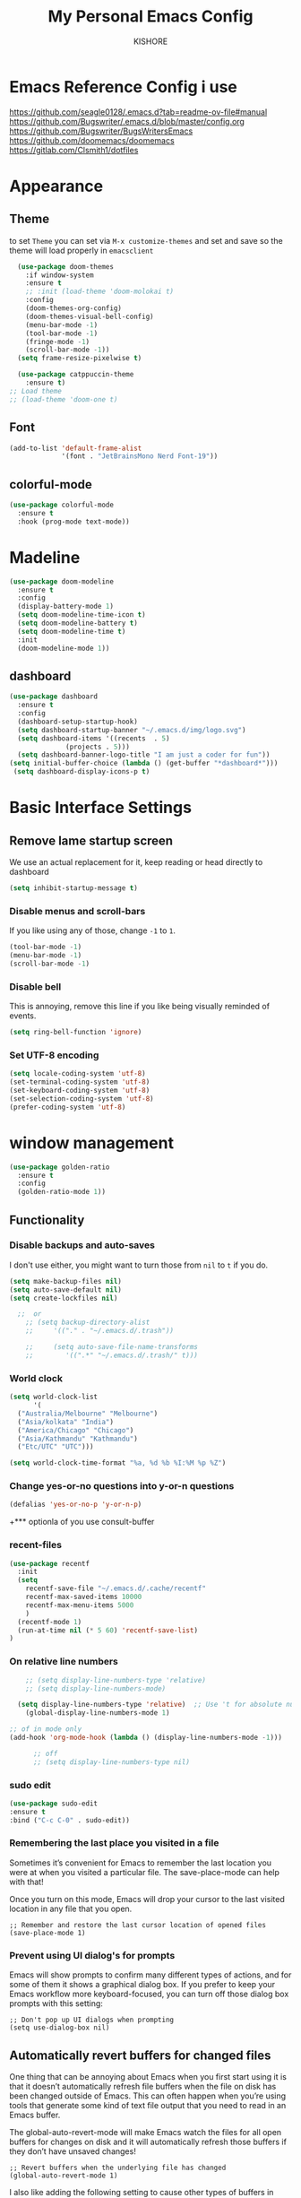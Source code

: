 #+TITLE:My Personal Emacs Config
#+AUTHOR: KISHORE

* Emacs Reference Config i use
https://github.com/seagle0128/.emacs.d?tab=readme-ov-file#manual
https://github.com/Bugswriter/.emacs.d/blob/master/config.org
https://github.com/Bugswriter/BugsWritersEmacs
https://github.com/doomemacs/doomemacs
https://gitlab.com/Clsmith1/dotfiles
* Appearance
** Theme
to set =Theme= you can set via =M-x customize-themes= and 
set and save so the theme will load properly in =emacsclient=
#+BEGIN_SRC emacs-lisp
    (use-package doom-themes
      :if window-system
      :ensure t
      ;; :init (load-theme 'doom-molokai t)
      :config
      (doom-themes-org-config)
      (doom-themes-visual-bell-config)
      (menu-bar-mode -1)
      (tool-bar-mode -1)
      (fringe-mode -1)
      (scroll-bar-mode -1))
    (setq frame-resize-pixelwise t)

    (use-package catppuccin-theme
      :ensure t)
  ;; Load theme
  ;; (load-theme 'doom-one t)

#+END_SRC

** Font
#+BEGIN_SRC emacs-lisp
  (add-to-list 'default-frame-alist
               '(font . "JetBrainsMono Nerd Font-19"))
#+END_SRC
** colorful-mode
#+begin_src emacs-lisp
(use-package colorful-mode
  :ensure t
  :hook (prog-mode text-mode))  
#+end_src

* Madeline
#+BEGIN_SRC emacs-lisp
  (use-package doom-modeline
    :ensure t
    :config
    (display-battery-mode 1)
    (setq doom-modeline-time-icon t)
    (setq doom-modeline-battery t)
    (setq doom-modeline-time t)
    :init
    (doom-modeline-mode 1))
#+END_SRC

** dashboard
#+BEGIN_SRC emacs-lisp
  (use-package dashboard
    :ensure t
    :config
    (dashboard-setup-startup-hook)
    (setq dashboard-startup-banner "~/.emacs.d/img/logo.svg")
    (setq dashboard-items '((recents  . 5)
			    (projects . 5)))
    (setq dashboard-banner-logo-title "I am just a coder for fun"))
  (setq initial-buffer-choice (lambda () (get-buffer "*dashboard*")))
   (setq dashboard-display-icons-p t)
#+END_SRC
* Basic Interface Settings
** Remove lame startup screen
We use an actual replacement for it, keep reading or head directly to dashboard
#+BEGIN_SRC emacs-lisp
  (setq inhibit-startup-message t)
#+END_SRC

*** Disable menus and scroll-bars
If you like using any of those, change =-1= to =1=.
#+BEGIN_SRC emacs-lisp
  (tool-bar-mode -1)
  (menu-bar-mode -1)
  (scroll-bar-mode -1)
#+END_SRC

*** Disable bell
This is annoying, remove this line if you like being visually reminded of events.
#+BEGIN_SRC emacs-lisp
  (setq ring-bell-function 'ignore)
#+END_SRC

*** Set UTF-8 encoding
#+BEGIN_SRC emacs-lisp
  (setq locale-coding-system 'utf-8)
  (set-terminal-coding-system 'utf-8)
  (set-keyboard-coding-system 'utf-8)
  (set-selection-coding-system 'utf-8)
  (prefer-coding-system 'utf-8)
#+END_SRC

* window management
#+begin_src emacs-lisp
      (use-package golden-ratio
        :ensure t
        :config
        (golden-ratio-mode 1))
#+end_src
** Functionality
*** Disable backups and auto-saves
I don't use either, you might want to turn those from =nil= to =t= if you do.

#+BEGIN_SRC emacs-lisp
  (setq make-backup-files nil)
  (setq auto-save-default nil)
  (setq create-lockfiles nil)

    ;;  or
      ;; (setq backup-directory-alist
      ;;     '(("." . "~/.emacs.d/.trash"))

      ;;     (setq auto-save-file-name-transforms
      ;; 	    '((".*" "~/.emacs.d/.trash/" t)))
#+END_SRC
*** World clock
#+begin_src emacs-lisp
  (setq world-clock-list
        '(
  	("Australia/Melbourne" "Melbourne")
  	("Asia/kolkata" "India")
  	("America/Chicago" "Chicago")
  	("Asia/Kathmandu" "Kathmandu")
  	("Etc/UTC" "UTC")))

  (setq world-clock-time-format "%a, %d %b %I:%M %p %Z")
#+end_src
*** Change yes-or-no questions into y-or-n questions

#+BEGIN_SRC emacs-lisp
  (defalias 'yes-or-no-p 'y-or-n-p)
#+END_SRC
+*** optionla of you use consult-buffer 
*** recent-files
#+BEGIN_SRC emacs-lisp
(use-package recentf
  :init
  (setq
    recentf-save-file "~/.emacs.d/.cache/recentf"
    recentf-max-saved-items 10000
    recentf-max-menu-items 5000
    )
  (recentf-mode 1)
  (run-at-time nil (* 5 60) 'recentf-save-list)
)
#+END_SRC

*** On relative line numbers
#+BEGIN_SRC emacs-lisp
      ;; (setq display-line-numbers-type 'relative)
      ;; (setq display-line-numbers-mode)

    (setq display-line-numbers-type 'relative)  ;; Use 't for absolute numbers
      (global-display-line-numbers-mode 1)

  ;; of in mode only
  (add-hook 'org-mode-hook (lambda () (display-line-numbers-mode -1)))

        ;; off
        ;; (setq display-line-numbers-type nil)
#+END_SRC
*** sudo edit
#+begin_src emacs-lisp
  (use-package sudo-edit
  :ensure t
  :bind ("C-c C-0" . sudo-edit))
#+end_src

*** Remembering the last place you visited in a file
Sometimes it’s convenient for Emacs to remember the last location you were at when you visited a particular file. The save-place-mode can help with that!

Once you turn on this mode, Emacs will drop your cursor to the last visited location in any file that you open.
#+begin_src elisp
;; Remember and restore the last cursor location of opened files
(save-place-mode 1)
#+end_src

*** Prevent using UI dialog's for prompts
Emacs will show prompts to confirm many different types of actions, and for some of them it shows a graphical dialog box. If you prefer to keep your Emacs workflow more keyboard-focused, you can turn off those dialog box prompts with this setting:
#+begin_src elisp
;; Don't pop up UI dialogs when prompting
(setq use-dialog-box nil)
#+end_src

** Automatically revert buffers for changed files
One thing that can be annoying about Emacs when you first start using it is that it doesn’t automatically refresh file buffers when the file on disk has been changed outside of Emacs. This can often happen when you’re using tools that generate some kind of text file output that you need to read in an Emacs buffer.

The global-auto-revert-mode will make Emacs watch the files for all open buffers for changes on disk and it will automatically refresh those buffers if they don’t have unsaved changes!
#+begin_src elisp
;; Revert buffers when the underlying file has changed
(global-auto-revert-mode 1)
#+end_src
I also like adding the following setting to cause other types of buffers in Emacs to update when related files on disk have changed.

The place this is most useful is when you’re using Emacs’ excellent Dired package! The following setting will cause Dired buffers to be automatically refreshed when files get added or deleted from the directory you are browsing:
#+begin_src elisp
;; Revert Dired and other buffers
(setq global-auto-revert-non-file-buffers t)
#+end_src

** Cool Icons
=M-x= nerd-icons-install-fonts 
#+BEGIN_SRC emacs-lisp
    (use-package all-the-icons
      :ensure t
      :init)
    ;; (use-package treemacs-icons-dired
    ;;   :ensure t
    ;;   :if (display-graphic-p)
    ;;   :config (treemacs-icons-dired-mode))

    (use-package all-the-icons-ibuffer
      :ensure t
      :init (all-the-icons-ibuffer-mode 1))
#+END_SRC

** copy current line to the clipboard
#+BEGIN_SRC emacs-lisp
(defun my-line-save ()
  (interactive)
  (let ((l (substring (thing-at-point 'line) 0 -1)))
    (kill-new l)
    (message "saved : %s" l)))
(local-set-key (kbd "C-c w") #'my-line-save)
#+END_SRC

* Dired 
#+begin_src emacs-lisp
  ;; (use-package dired
  ;;   :ensure nil
  ;;   :config
  ;;   ;; (setq insert-directory-program "exa")  ;; or "exa" if you prefer that
  ;;   (setq dired-listing-switches "--color=auto -alh")) ;; Adjust flags as needed


  (use-package all-the-icons
    :ensure t)
  ;; Directory operations
  (use-package dired
    :ensure nil
    :bind (:map dired-mode-map
                ("C-c C-p" . wdired-change-to-wdired-mode))
    :config
    ;; Guess a default target directory
    (setq dired-dwim-target t)

    ;; Always delete and copy recursively
    (setq dired-recursive-deletes 'always
          dired-recursive-copies 'always)

    ;; Show directory first
    (setq dired-listing-switches "-alh --group-directories-first"))

    ;; Quick sort dired buffers via hydra
    (use-package dired-quick-sort
      :ensure t
      :bind (:map dired-mode-map
    		("S" . hydra-dired-quick-sort/body)))

    ;; Show git info in dired
    (use-package dired-git-info
      :ensure t
      :bind (:map dired-mode-map
    		(")" . dired-git-info-mode)))

    ;; Allow rsync from dired buffers
    (use-package dired-rsync
      :ensure t
      :bind (:map dired-mode-map
    		("C-c C-r" . dired-rsync)))

    ;; Colorful dired
    (use-package diredfl
      :ensure t
      :hook (dired-mode . diredfl-mode))

    (use-package nerd-icons-dired
      :ensure t
      :diminish
      :if (featurep 'all-the-icons)
      :custom-face
      (nerd-icons-dired-dir-face ((t (:inherit nerd-icons-dsilver :foreground unspecified))))
      :hook (dired-mode . nerd-icons-dired-mode))

    ;; `find-dired' alternative using `fd'
    (when (executable-find "fd")
      (use-package fd-dired))
#+end_src
** Completion
*** vertigo
#+BEGIN_SRC emacs-lisp
    ;; Enable vertico
   (use-package compat
     :ensure t)

  (use-package vertico
    :ensure t
    :custom
    ;; (vertico-scroll-margin 0) ;; Different scroll margin
    ;; (vertico-count 20) ;; Show more candidates
    (vertico-resize t) ;; Grow and shrink the Vertico minibuffer
    ;; (vertico-cycle t) ;; Enable cycling for `vertico-next/previous'
    :init
    (vertico-mode))

  ;; Persist history over Emacs restarts. Vertico sorts by history position.
  (use-package savehist
    :ensure t
    :init
    (savehist-mode))

  ;; A few more useful configurations...
  (use-package emacs
    :ensure t
    :custom
    ;; Support opening new minibuffers from inside existing minibuffers.
    (enable-recursive-minibuffers t)
    ;; Hide commands in M-x which do not work in the current mode.  Vertico
    ;; commands are hidden in normal buffers. This setting is useful beyond
    ;; Vertico.
    (read-extended-command-predicate #'command-completion-default-include-p)
    :init
    ;; Add prompt indicator to `completing-read-multiple'.
    ;; We display [CRM<separator>], e.g., [CRM,] if the separator is a comma.
    (defun crm-indicator (args)
      (cons (format "[CRM%s] %s"
		    (replace-regexp-in-string
		     "\\`\\[.*?]\\*\\|\\[.*?]\\*\\'" ""
		     crm-separator)
		    (car args))
	    (cdr args)))
    (advice-add #'completing-read-multiple :filter-args #'crm-indicator)

    ;; Do not allow the cursor in the minibuffer prompt
    (setq minibuffer-prompt-properties
	  '(read-only t cursor-intangible t face minibuffer-prompt))
    (add-hook 'minibuffer-setup-hook #'cursor-intangible-mode))

  (setq read-file-name-completion-ignore-case t
	read-buffer-completion-ignore-case t
	completion-ignore-case t)
#+END_SRC
*** marginalia
just show mode good stuff in vertigo
#+begin_src emacs-lisp
  (use-package marginalia
    :ensure t
    :config
     (marginalia-mode 1))
#+end_src
*** orderless
I recommend to give Orderless completion a try, which is more flexible and powerful than the default completion styles.
#+BEGIN_SRC emacs-lisp
  ;; Optionally use the `orderless' completion style.
  (use-package orderless
    :ensure tq
    :custom
    ;; Configure a custom style dispatcher (see the Consult wiki)
    ;; (orderless-style-dispatchers '(+orderless-consult-dispatch orderless-affix-dispatch))
    ;; (orderless-component-separator #'orderless-escapable-split-on-space)
    (completion-styles '(orderless basic))
    (completion-category-defaults nil)
    (completion-category-overrides '((file (styles partial-completion)))))
#+END_SRC

*** ido-mode
do not touch it will mess up vertigo *comp* ex C-x b
#+BEGIN_SRC emacs-lisp
;;  (ido-mode 1)
;;  (setq ido-separator "\n")
#+END_SRC

*** corfu compilation for org roam node auto-complete
- [[https://github.com/minad/corfu]]
#+begin_src emacs-lisp
    (use-package corfu
      :ensure t
      :custom
      (corfu-cycle t)                ;; Enable cycling for `corfu-next/previous'
      (corfu-auto t)                 ;; Enable auto completion
      ;; (corfu-separator ?\s)          ;; Orderless field separator
      ;; (corfu-quit-at-boundary nil)   ;; Never quit at completion boundary
      (corfu-quit-no-match 'separator)      ;; Never quit, even if there is no match
      ;; (corfu-preview-current nil)    ;; Disable current candidate preview
      ;; (corfu-elect 'prompt)      ;; Preselect the prompt
      ;; (corfu-on-exact-match nil)     ;; Configure handling of exact matches
      ;; (corfu-scroll-margin 5)        ;; Use scroll margin

      ;; Enable Corfu only for certain modes. See also `global-corfu-modes'.
      ;; :hook ((prog-mode . corfu-mode)
      ;;        (shell-mode . corfu-mode)
      ;;        (eshell-mode . corfu-mode))

      ;; Recommended: Enable Corfu globally.  This is recommended since Dabbrev can
      ;; be used globally (M-/).  See also the customization variable
      ;; `global-corfu-modes' to exclude certain modes.
      :init
      (global-corfu-mode))

    (use-package emacs
      :ensure t
      :custom
      (tab-always-indent 'complete)
      (text-mode-ispell-word-completion nil)
      (read-extended-command-predicate #'command-completion-default-include-p))
#+end_src
*** consult-ripgrep
#+begin_src emacs-lisp
    ;; Example configuration for Consult
  (use-package consult
    :ensure t
    ;; Replace bindings. Lazily loaded by `use-package'.
    :bind (;; C-c bindings in `mode-specific-map'
  	   ("C-c M-x" . consult-mode-command)
  	   ("C-c h" . consult-history)
  	   ("C-c k" . consult-kmacro)
  	   ("C-c m" . consult-man)
  	   ("C-c i" . consult-info)
  	   ([remap Info-search] . consult-info)
  	   ;; C-x bindings in `ctl-x-map'
  	   ("C-x M-:" . consult-complex-command)     ;; orig. repeat-complex-command
  	   ("C-x b" . consult-buffer)                ;; orig. switch-to-buffer
  	   ("C-x 4 b" . consult-buffer-other-window) ;; orig. switch-to-buffer-other-window
  	   ("C-x 5 b" . consult-buffer-other-frame)  ;; orig. switch-to-buffer-other-frame
  	   ("C-x t b" . consult-buffer-other-tab)    ;; orig. switch-to-buffer-other-tab
  	   ("C-x r b" . consult-bookmark)            ;; orig. bookmark-jump
  	   ("C-x p b" . consult-project-buffer)      ;; orig. project-switch-to-buffer
  	   ;; Custom M-# bindings for fast register access
  	   ("M-#" . consult-register-load)
  	   ("M-'" . consult-register-store)          ;; orig. abbrev-prefix-mark (unrelated)
  	   ("C-M-#" . consult-register)
  	   ;; Other custom bindings
  	   ("M-y" . consult-yank-pop)                ;; orig. yank-pop
  	   ;; M-g bindings in `goto-map'
  	   ("M-g e" . consult-compile-error)
  	   ("M-g f" . consult-flymake)               ;; Alternative: consult-flycheck
  	   ("M-g g" . consult-goto-line)             ;; orig. goto-line
  	   ("M-g M-g" . consult-goto-line)           ;; orig. goto-line
  	   ("M-g o" . consult-outline)               ;; Alternative: consult-org-heading
  	   ("M-g m" . consult-mark)
  	   ("M-g k" . consult-global-mark)
  	   ("M-g i" . consult-imenu)
  	   ("M-g I" . consult-imenu-multi)
  	   ;; M-s bindings in `search-map'
  	   ("M-s d" . consult-find)                  ;; Alternative: consult-fd
  	   ("M-s c" . consult-locate)
  	   ("M-s g" . consult-grep)
  	   ("M-s G" . consult-git-grep)
  	   ("M-s r" . consult-ripgrep)
  	   ("M-s l" . consult-line)
  	   ("M-s L" . consult-line-multi)
  	   ("M-s k" . consult-keep-lines)
  	   ("M-s u" . consult-focus-lines)
  	   ;; Isearch integration
  	   ("M-s e" . consult-isearch-history)
  	   :map isearch-mode-map
  	   ("M-e" . consult-isearch-history)         ;; orig. isearch-edit-string
  	   ("M-s e" . consult-isearch-history)       ;; orig. isearch-edit-string
  	   ("M-s l" . consult-line)                  ;; needed by consult-line to detect isearch
  	   ("M-s L" . consult-line-multi)            ;; needed by consult-line to detect isearch
  	   ;; Minibuffer history
  	   :map minibuffer-local-map
  	   ("M-s" . consult-history)                 ;; orig. next-matching-history-element
  	   ("M-r" . consult-history))                ;; orig. previous-matching-history-element

    ;; Enable automatic preview at point in the *Completions* buffer. This is
    ;; relevant when you use the default completion UI.
    :hook (completion-list-mode . consult-preview-at-point-mode)

    ;; The :init configuration is always executed (Not lazy)
    :init

    ;; Optionally configure the register formatting. This improves the register
    ;; preview for `consult-register', `consult-register-load',
    ;; `consult-register-store' and the Emacs built-ins.
    (setq register-preview-delay 0.5
  	  register-preview-function #'consult-register-format)

    ;; Optionally tweak the register preview window.
    ;; This adds thin lines, sorting and hides the mode line of the window.
    (advice-add #'register-preview :override #'consult-register-window)

    ;; Use Consult to select xref locations with preview
    (setq xref-show-xrefs-function #'consult-xref
  	  xref-show-definitions-function #'consult-xref)

    ;; Configure other variables and modes in the :config section,
    ;; after lazily loading the package.
    :config
    ;; Optionally configure preview. The default value
    ;; is 'any, such that any key triggers the preview.
    ;; (setq consult-preview-key 'any)
    ;; (setq consult-preview-key "M-.")
    ;; (setq consult-preview-key '("S-<down>" "S-<up>"))
    ;; For some commands and buffer sources it is useful to configure the
    ;; :preview-key on a per-command basis using the `consult-customize' macro.
    (consult-customize
     consult-theme :preview-key '(:debounce 0.2 any)
     consult-ripgrep consult-git-grep consult-grep
     consult-bookmark consult-recent-file consult-xref
     consult--source-bookmark consult--source-file-register
     consult--source-recent-file consult--source-project-recent-file
     ;; :preview-key "M-."
     :preview-key '(:debounce 0.4 any))

    ;; Optionally configure the narrowing key.
    ;; Both < and C-+ work reasonably well.
    (setq consult-narrow-key "<") ;; "C-+"

    ;; Optionally make narrowing help available in the minibuffer.
    ;; You may want to use `embark-prefix-help-command' or which-key instead.
    ;; (keymap-set consult-narrow-map (concat consult-narrow-key " ?") #'consult-narrow-help)
  )
#+end_src
** which-key
#+BEGIN_SRC emacs-lisp
  (use-package which-key
    :ensure t
    :config
    (which-key-mode))
#+END_SRC

** VTerm
| Command                      | Description                                     |
|------------------------------+-------------------------------------------------|
| =multi-vterm=                  | Create new terminal                             |
| =multi-vterm-next=             | Switch to next terminal                         |
| =multi-vterm-prev=             | Switch to previous terminal                     |
| =multi-vterm-dedicated-toggle= | Toggle dedicated terminal                       |
| =multi-vterm-project=          | Create/toggle terminal based on current project |

#+BEGIN_SRC emacs-lisp
  (use-package vterm
    :ensure t
    :init)
  (setq vterm-shell "/usr/bin/fish")  ;; Adjust the path to fish if necessary
   ;; (setq vterm-shell "/usr/bin/bash")

  (use-package multi-vterm
    :ensure t
    :init
    (global-set-key (kbd "<M-return>") 'multi-vterm))
#+END_SRC

** ibuffer
#+BEGIN_SRC emacs-lisp
  (global-set-key (kbd "C-x C-b") 'ibuffer)
  (setq ibuffer-expert t)
#+END_SRC

** undo-tree vundo
#+BEGIN_SRC emacs-lisp
  (use-package vundo
    :commands (vundo)
    :ensure t
    :config
    ;; Take less on-screen space.
    (setq vundo-compact-display t)

    ;; Better contrasting highlight.
    (custom-set-faces
      '(vundo-node ((t (:foreground "#808080"))))
      '(vundo-stem ((t (:foreground "#808080"))))
      '(vundo-highlight ((t (:foreground "#FFFF00")))))

    ;; Use `HJKL` VIM-like motion, also Home/End to jump around.
    (define-key vundo-mode-map (kbd "l") #'vundo-forward)
    (define-key vundo-mode-map (kbd "<right>") #'vundo-forward)
    (define-key vundo-mode-map (kbd "h") #'vundo-backward)
    (define-key vundo-mode-map (kbd "<left>") #'vundo-backward)
    (define-key vundo-mode-map (kbd "j") #'vundo-next)
    (define-key vundo-mode-map (kbd "<down>") #'vundo-next)
    (define-key vundo-mode-map (kbd "k") #'vundo-previous)
    (define-key vundo-mode-map (kbd "<up>") #'vundo-previous)
    (define-key vundo-mode-map (kbd "<home>") #'vundo-stem-root)
    (define-key vundo-mode-map (kbd "<end>") #'vundo-stem-end)
    (define-key vundo-mode-map (kbd "q") #'vundo-quit)
    (define-key vundo-mode-map (kbd "C-g") #'vundo-quit)
    (define-key vundo-mode-map (kbd "RET") #'vundo-confirm))

  (with-eval-after-load 'evil
    (evil-define-key 'normal 'global (kbd "C-M-u") 'vundo))

  (global-set-key (kbd "C-x u") 'vundo)
#+END_SRC

** multiple cursors
#+BEGIN_SRC emacs-lisp
  ;; (use-package multiple-cursors
  ;;   :ensure t)
  ;; (global-set-key (kbd "C-S-c C-S-c") 'mc/edit-lines)
  ;; (global-set-key (kbd "C->")         'mc/mark-next-like-this)
  ;; (global-set-key (kbd "C-<")         'mc/mark-previous-like-this)
  ;; (global-set-key (kbd "C-c C-<")     'mc/mark-all-like-this)
  ;; (global-set-key (kbd "C-\"")        'mc/skip-to-next-like-this)
  ;; (global-set-key (kbd "C-:")         'mc/skip-to-previous-like-this)
  (global-set-key (kbd "C-c v")         'set-rectangular-region-anchor)
#+END_SRC
* key-map
#+BEGIN_SRC emacs-lisp
  ;; Bind `previous-buffer` globally
  ;; Bind `next-buffer` globally
  (global-set-key [mouse-9] #'next-buffer)
  (global-set-key [mouse-8] #'previous-buffer)
  (global-set-key (kbd "M-.") 'next-buffer)
  (global-set-key (kbd "M-,") 'previous-buffer)


  ;; remap redo from C-M-_ to  C-x U 
  (global-set-key (kbd "C-x U") 'undo-redo)

  ;; Visiting the configuration
  (defun config-visit ()
    (interactive)
    (find-file "~/.emacs.d/config.org"))
  (global-set-key (kbd "C-c e") 'config-visit)

  ;; Toggle maximize buffer
  (defun toggle-maximize-buffer () "Maximize buffer"
         (interactive)
         (if (= 1 (length (window-list)))
    	   (jump-to-register '_)
    	 (progn
    	   (set-register '_ (list (current-window-configuration)))
    	   (delete-other-windows))))
  (global-set-key [(super shift return)] 'toggle-maximize-buffer) 

  ;;Always murder current buffer
  (defun kill-curr-buffer ()
    (interactive)
    (kill-buffer (current-buffer)))
  (global-set-key (kbd "C-x k") 'kill-curr-buffer)

  ;;  Kill whole word
  (defun kill-whole-word ()
    (interactive)
    (backward-word)
    (kill-word 1))
  (global-set-key (kbd "C-c w w") 'kill-whole-word)

  ;;  Copy whole line
  (defun copy-whole-line ()
    (interactive)
    (save-excursion
      (kill-new
       (buffer-substring
        (point-at-bol)
        (point-at-eol)))))
  (global-set-key (kbd "C-c w l") 'copy-whole-line)
  ;;Kill all buffers
  (defun kill-all-buffers ()
    (interactive)
    (mapc 'kill-buffer (buffer-list)))
  (global-set-key (kbd "C-M-s-k") 'kill-all-buffers)

  ;; comment and un comment
  ;; Comment and uncomment region with C-c c and C-c u
  (global-set-key (kbd "C-c c") 'comment-region)
  (global-set-key (kbd "C-c u") 'uncomment-region)

  ;; Optional: Use C-; to comment/uncomment
  (global-set-key (kbd "C-;") 'comment-line)
  ;; fixed backward word del

  (defun my/backward-kill-spaces-or-char-or-word ()
    (interactive)
    (cond
     ((looking-back (rx (char word)) 1)
      (backward-kill-word 1))
     ((looking-back (rx (char blank)) 1)
      (delete-horizontal-space t))
     (t
      (backward-delete-char 1))))
  (global-set-key (kbd "<C-backspace>") 'my/backward-kill-spaces-or-char-or-word)

#+END_SRC

* Magit & git tools
#+BEGIN_SRC emacs-lisp
  (use-package magit
    :ensure t
    :config
    (setq magit-push-always-verify nil)
    (setq git-commit-summary-max-length 50)
    :bind
    ;; ("C-c g g" . magit-status))
    ("C-c g g" . my/magit-status))

  ;; opens magit in full window rather then popup
  (defun my/magit-status ()
  "Don't split window."
  (interactive)
  (let ((pop-up-windows nil))
    (call-interactively 'magit-status)))
#+END_SRC
** diff-hl 
#+begin_src emacs-lisp
  (use-package diff-hl
    :ensure t
    :config
    (global-diff-hl-mode)
    (diff-hl-dired-mode 'toggle))
#+end_src
* Dev
** lsp-mode
to add more lang support you just need to add to hook ex below

(python-mode . lsp)       ;; Add for Python
(js-mode . lsp)           ;; Add for JavaScript
(typescript-mode . lsp)   ;; Add for TypeScript
*** A guide on disabling/enabling lsp-mode features
- https://emacs-lsp.github.io/lsp-mode/tutorials/how-to-turn-off/

=dont forget to install the lang locally and install emacs package for the lang=
#+begin_src emacs-lisp
  (use-package lsp-mode
    :ensure t
    :hook ((c-mode . lsp)
           (c++-mode . lsp))
    :commands lsp
    :config
    (setq lsp-prefer-flymake nil
          lsp-idle-delay 0.0)
    (setq lsp-headerline-breadcrumb-enable nil)

    ;; Enable additional modes and integrations in hooks
    (add-hook 'lsp-mode-hook 'lsp-ui-mode)
    (add-hook 'lsp-mode-hook 'lsp-enable-which-key-integration))

  (global-unset-key (kbd "C-l"))  ; Unbind C-l in global map
  (setq lsp-keymap-prefix "C-l")   ; Set custom keymap prefix


  (use-package lsp-ui
    :ensure t
    :config
    (setq lsp-ui-sideline-enable t
          lsp-ui-doc-enable t
          lsp-ui-doc-delay 0.4
          lsp-ui-doc-show t
          lsp-ui-doc-show-with-cursor nil
          lsp-ui-doc-use-childframe t
          lsp-ui-peek-enable t
          lsp-ui-peek-show-directory t))

  ;; You may remap xref-find-{definitions,references} (bound to M-. M-? by default):
  (define-key lsp-ui-mode-map [remap xref-find-definitions] #'lsp-ui-peek-find-definitions)
  (define-key lsp-ui-mode-map [remap xref-find-references] #'lsp-ui-peek-find-references)

  (use-package company
    :ensure t
    :after (lsp-mode company-yasnippet)
    :config
    (add-hook 'lsp-mode-hook 'company-mode)
    (setq company-backends '((company-capf company-yasnippet))))  ; Add yasnippet to company backends

  (use-package yasnippet
    :ensure t
    :config
    (yas-reload-all)
    (add-hook 'prog-mode-hook 'yas-minor-mode)
    (add-hook 'text-mode-hook 'yas-minor-mode))
  (yas-global-mode 1)  ; Enable yasnippet
  (use-package yasnippet-snippets
  :ensure t)
#+end_src
** lsp for shell scripting 
#+begin_src emacs-lisp
  (use-package sh-script
    :hook
    (sh-mode . flymake-mode)
    (sh-mode . lsp-mode))
#+end_src
** wk-mode for whick-key for window manager
#+BEGIN_SRC emacs-lisp
(use-package wks-mode
  :load-path ("~/.emacs.d/manual/"))
#+end_src

#+RESULTS:

* fixs
#+BEGIN_SRC emacs-lisp
  (use-package ansi-color
    :ensure t
    :init
    (defun my-compilation-filter ()
      (ansi-color-apply-on-region (point-min) (point-max)))
    :hook (compilation-filter . my-compilation-filter))
#+END_SRC

** use bash instead of other shells
#+BEGIN_SRC emacs-lisp
(setq explicit-shell-file-name "/bin/bash")
(setq explicit-bash-args '("--login" "-i"))
(setq term-shell "/bin/bash")
(setq shell-file-name "/bin/bash")
#+END_SRC

* Note Taking
** Denote
https://www.reddit.com/r/emacs/comments/1eacub3/how_to_migrate_notes_from_orgroam_to_denote/
https://gist.github.com/ashton314/39ff6a191e43c8fe77c2fb563a808d59
https://gist.github.com/ashton314/f74060b00884ac9491b6944dac7bf8de

#+begin_src emacs-lisp
  ;; migerate all org roam notes to denote
  (use-package nm-org-roam-to-denote
    :load-path ("~/.emacs.d/manual/"))
  (load-file "~/.emacs.d/manual/nm-org-roam-to-denote.el")
    
    (use-package denote
      :ensure t)
     (require 'denote)
     ;; Remember to check the doc strings of those variables.
     (setq denote-directory (expand-file-name "~/Denote/"))
     (setq denote-save-buffers nil)
     (setq denote-known-keywords '("emacs" "philosophy" "politics" "economics"))
     (setq denote-infer-keywords t)
     (setq denote-sort-keywords t)
     (setq denote-file-type nil) ; Org is the default, set others here
     (setq denote-prompts '(title keywords))
     (setq denote-excluded-directories-regexp nil)
     (setq denote-excluded-keywords-regexp nil)
     (setq denote-rename-confirmations '(rewrite-front-matter modify-file-name))
     (setq denote-save-buffer t)
     ;; Pick dates, where relevant, with Org's advanced interface:
     (setq denote-date-prompt-use-org-read-date t)


     ;; Like the default, but upcase the entries
     (setq denote-org-front-matter
     "#+TITLE:      %s
     ,#+DATE:       %s
     ,#+FILETAGS:   %s
     ,#+IDENTIFIER: %s
     \n")

     ;; Read this manual for how to specify `denote-templates'.  We do not
     ;; include an example here to avoid potential confusion.


     (setq denote-date-format nil) ; read doc string

     ;; By default, we do not show the context of links.  We just display
     ;; file names.  This provides a more informative view.
     (setq denote-backlinks-show-context t)

     ;; Also see `denote-link-backlinks-display-buffer-action' which is a bit
     ;; advanced.

     ;; If you use Markdown or plain text files (Org renders links as buttons
     ;; right away)
     (add-hook 'text-mode-hook #'denote-fontify-links-mode-maybe)

     ;; We use different ways to specify a path for demo purposes.
     ;; (setq denote-dired-directories
     ;;       (list denote-directory
     ;;             (thread-last denote-directory (expand-file-name "attachments"))
     ;;             (expand-file-name "~/Documents/books")))

     ;; Generic (great if you rename files Denote-style in lots of places):
     ;; (add-hook 'dired-mode-hook #'denote-dired-mode)
     ;;
     ;; OR if only want it in `denote-dired-directories':
     (add-hook 'dired-mode-hook #'denote-dired-mode-in-directories)


     ;; Automatically rename Denote buffers using the `denote-rename-buffer-format'.
     (denote-rename-buffer-mode 1)

     ;; Denote DOES NOT define any key bindings.  This is for the user to
     ;; decide.  For example:
     (let ((map global-map))
       (define-key map (kbd "C-c d n") #'denote)
       (define-key map (kbd "C-c d c") #'denote-region) ; "contents" mnemonic
       (define-key map (kbd "C-c d N") #'denote-type)
       (define-key map (kbd "C-c d d") #'denote-date)
       (define-key map (kbd "C-c d z") #'denote-signature) ; "zettelkasten" mnemonic
       (define-key map (kbd "C-c d s") #'denote-subdirectory)
       (define-key map (kbd "C-c d t") #'denote-template)
       ;; If you intend to use Denote with a variety of file types, it is
       ;; easier to bind the link-related commands to the `global-map', as
       ;; shown here.  Otherwise follow the same pattern for `org-mode-map',
       ;; `markdown-mode-map', and/or `text-mode-map'.
       (define-key map (kbd "C-c d i") #'denote-link) ; "insert" mnemonic
       (define-key map (kbd "C-c d I") #'denote-add-links)
       (define-key map (kbd "C-c d b") #'denote-backlinks)
       (define-key map (kbd "C-c d f f") #'denote-find-link)
       (define-key map (kbd "C-c d f b") #'denote-find-backlink)
       ;; Note that `denote-rename-file' can work from any context, not just
       ;; Dired bufffers.  That is why we bind it here to the `global-map'.
       (define-key map (kbd "C-c d r") #'denote-rename-file)
       (define-key map (kbd "C-c d R") #'denote-rename-file-using-front-matter))

     ;; Key bindings specifically for Dired.
     (let ((map dired-mode-map))
       (define-key map (kbd "C-c C-d C-i") #'denote-link-dired-marked-notes)
       (define-key map (kbd "C-c C-d C-r") #'denote-dired-rename-files)
       (define-key map (kbd "C-c C-d C-k") #'denote-dired-rename-marked-files-with-keywords)
       (define-key map (kbd "C-c C-d C-R") #'denote-dired-rename-marked-files-using-front-matter))

     (with-eval-after-load 'org-capture
       (setq denote-org-capture-specifiers "%l\n%i\n%?")
       (add-to-list 'org-capture-templates
                    '("n" "New note (with denote.el)" plain
                      (file denote-last-path)
                      #'denote-org-capture
                      :no-save t
                      :immediate-finish nil
                      :kill-buffer t
                      :jump-to-captured t)))

     ;; Also check the commands `denote-link-after-creating',
     ;; `denote-link-or-create'.  You may want to bind them to keys as well.


     ;; If you want to have Denote commands available via a right click
     ;; context menu, use the following and then enable
     ;; `context-menu-mode'.
     (add-hook 'context-menu-functions #'denote-context-menu)
#+end_src
** tools i use with org-mode
#+BEGIN_SRC emacs-lisp
  (use-package deft
    :ensure t
    :custom
    (deft-directory "~/roam/")
    (deft-extension '("txt" "org" "md"))
    (deft-use-filename-as-title t)
    (deft-recursive t))
  (global-set-key (kbd "C-c n F") 'deft)
  (global-set-key (kbd "C-c n m") 'deft-find-file)
#+END_SRC
** pure org
#+BEGIN_SRC emacs-lisp
    (use-package org
  	:ensure t
  	:config (require 'org-tempo))
    (setq org-return-follows-link t)  
    (setq org-directory "~/roam/org"
  	    org-attach-directory "~/roam/img/"
  	    org-default-notes-file (expand-file-name "notes.org" org-directory)
  	    org-ellipsis " ↴ " ; ⇩ ▼ ↴
  	    ;; org-superstar-headline-bullets-list '("◉" "●" "○" "◆" "●" "○" "◆")
  	    ;; org-superstar-itembullet-alist '((?+ . ?➤) (?- . ?✦)) ; changes +/- symbols in item lists
  	    org-log-done 'time
  	    org-hide-emphasis-markers t
  	    ;; ex. of org-link-abbrev-alist in action
  	    ;; [[arch-wiki:Name_of_Page][Description]]
  	    org-link-abbrev-alist    ; This overwrites the default Doom org-link-abbrev-list
  	      '(("google" . "http://www.google.com/search?q=")
  		("arch-wiki" . "https://wiki.archlinux.org/index.php/")
  		("ddg" . "https://duckduckgo.com/?q=")
  		("wiki" . "https://en.wikipedia.org/wiki/"))
  	    org-table-convert-region-max-lines 20000
  	    org-todo-keywords        ; This overwrites the default Doom org-todo-keywords
  	      '((sequence
  		 "TODO(t)"           ; A task that is ready to be tackled
  		 "BLOG(b)"           ; Blog writing assignments
  		 "GYM(g)"            ; Things to accomplish at the gym
  		 "PROJ(p)"           ; A project that contains other tasks
  		 "VIDEO(v)"          ; Video assignments
  		 "WAIT(w)"           ; Something is holding up this task
  		 "|"                 ; The pipe necessary to separate "active" states and "inactive" states
  		 "DONE(d)"           ; Task has been completed
  		 "CANCELLED(c)"))) ; Task has been cancelled

  ;; bro i add this because my org-roam-node not opening in Full screen
  ;; https://emacs.stackexchange.com/questions/62720/open-org-link-in-the-same-window
  	(setq org-link-frame-setup
     '((vm . vm-visit-folder-other-frame)
  	 (vm-imap . vm-visit-imap-folder-other-frame)
  	 (gnus . org-gnus-no-new-news)
  	 (file . find-file)
  	 (wl . wl-other-frame)))
;; https://emacs.stackexchange.com/questions/46988/why-do-easy-templates-e-g-s-tab-in-org-9-2-not-work
(add-to-list 'org-modules 'org-tempo t) ;; for complation like <s tab to src-block
#+END_SRC
*** org-agenda
#+begin_src emacs-lisp
  (setq org-agenda-files (list "~/roam/org/agenda.org"))
  (global-set-key (kbd "C-c a") 'org-agenda)
  ;; open org-agenda-files
  (global-set-key (kbd "C-c o")
  		(lambda ()
  		  (interactive)
  		  (find-file (car org-agenda-files))))
#+end_src
*** org-downloaded
#+begin_src emacs-lisp
  (use-package org-download
  :ensure t
  :config
  (setq org-download-image-dir "~/roam/img/")
  (setq-default org-download-image-dir "~/roam/img/"))
#+end_src
** org roam
#+BEGIN_SRC emacs-lisp
  (use-package org-roam
    :ensure t
    :custom
    (org-roam-directory (file-truename "~/roam/"))
    :bind (("C-c n l" . org-roam-buffer-toggle)
  	 ("C-c n f" . org-roam-node-find)
  	 ("C-c n g" . org-roam-graph)
  	 ("C-c n i" . org-roam-node-insert)
  	 ("C-c n c" . org-roam-capture)
  	 ("C-c n I" . my/org-roam-node-insert-immediate)
  	 ;; Dailies
  	 ("C-c n j" . org-roam-dailies-capture-today)
  	 ("C-c n d t" . org-roam-dailies-goto-today)       ; Go to today's daily note
  	 ("C-c n d y" . org-roam-dailies-capture-yesterday) ; Capture yesterday's daily note
  	 ("C-c n d Y" . org-roam-dailies-goto-yesterday)    ; Go to yesterday's daily note
  	 ("C-c n d T" . org-roam-dailies-capture-tomorrow)  ; Capture tomorrow's daily note
  	 ("C-c n d O" . org-roam-dailies-goto-tomorrow)     ; Go to tomorrow's daily note
  	 ("C-c n d d" . org-roam-dailies-capture-date)      ; Capture a note for a specific date
  	 ("C-c n d D" . org-roam-dailies-goto-date)         ; Go to a note for a specific date
  	 ("C-c n d n" . org-roam-dailies-goto-next-note)    ; Go to next daily note
  	 ("C-c n d p" . org-roam-dailies-goto-previous-note) ; Go to previous daily note
  	 )

    :config
    (setq org-roam-dailies-directory "daily/") ;; set org roam journsl dir defult i daily/ you can any folder name (e.g) journal/
    (setq org-roam-completion-everywhere t)
    ;; If using org-roam-protocol
    (require 'org-roam-protocol))
  (setq org-roam-capture-templates
        '(("d" "default" plain "%?"
  	 :target (file+head "${slug}.org"
  			    "#+title: ${title}\n#+filetags:\n")
  	 
  	 (setq org-roam-dailies-capture-templates
  	       '(("d" "default" entry "* %<%I:%M %p>: %?"
  		  :if-new (file+head "%<%d-%m-%Y>.org" "#+title: %<%d-%m-%Y>\n"))))


  	 :unnarrowed t)))
  (org-roam-db-autosync-mode)
  (org-roam-db-sync)
  ;;(add-hook 'org-open-at-point-functions #'org-roam-id-open) 


  ;; func
  (defun my/org-roam-search ()
    "Search org-roam directory using consult-ripgrep. With live-preview."
    (interactive)
    (let ((consult-ripgrep-args "rg --null --ignore-case --type org --line-buffered --color=never --max-columns=500 --no-heading --line-number"))
      (consult-ripgrep org-roam-directory)))

  (defun my/org-roam-search ()
    "Search org-roam directory using consult-ripgrep. With live-preview."
    (interactive)
    (let ((consult-ripgrep-args "rg --null --ignore-case --type org --line-buffered --color=never --max-columns=500 --no-heading --line-number"))
      (consult-ripgrep org-roam-directory)))


  (defun my/org-roam-node-insert-immediate (arg &rest args)
    (interactive "P")
    (let ((args (cons arg args))
  	(org-roam-capture-templates (list (append (car org-roam-capture-templates)
  						  '(:immediate-finish t)))))
      (apply #'org-roam-node-insert args)))


  (defun my/org-roam-list-tags ()
    "List all unique tags from Org Roam notes in the minibuffer."
    (interactive)
    (if (not (bound-and-true-p org-roam-directory))
        (error "Org Roam directory is not set.")
      (let ((tags '()))
        ;; Collect tags from Org Roam notes
        (dolist (file (directory-files-recursively org-roam-directory "\\.org$"))
  	(with-temp-buffer
  	  (insert-file-contents file)
  	  (org-mode)
  	  (org-element-map (org-element-parse-buffer) 'headline
  	    (lambda (headline)
  	      (let ((headline-tags (org-element-property :tags headline)))
  		(when headline-tags
  		  (dolist (tag headline-tags)
  		    (unless (member tag tags)
  		      (push tag tags)))))))))
        ;; Display the tags in the minibuffer
        (message "Unique Tags: %s" (mapconcat 'identity (sort tags 'string<) ", ")))))

  ;; this not working in gnu emacs
  ;; (defun my/org-roam-list-tags ()
  ;;   "List all unique tags from Org Roam notes in a separate buffer."
  ;;   (interactive)
  ;;   (if (not (bound-and-true-p org-roam-directory))
  ;;       (error "Org Roam directory is not set.")
  ;;     (let ((tags '()))
  ;;       ;; Collect tags from Org Roam notes
  ;;       (dolist (file (directory-files-recursively org-roam-directory "\\.org$"))
  ;; 	(with-temp-buffer
  ;; 	  (insert-file-contents file)
  ;; 	  (org-mode)
  ;; 	  (org-element-map (org-element-parse-buffer) 'headline
  ;; 	    (lambda (headline)
  ;; 	      (let ((headline-tags (org-element-property :tags headline)))
  ;; 		(setq tags (append tags headline-tags))))))))))

#+END_SRC
***  Font sizes and colors for Org mode headers using Doom One theme colors
#+BEGIN_SRC emacs-lisp
(custom-set-faces
   ;; Font sizes and colors for Org mode headers using Doom One theme colors
   '(org-level-1 ((t (:height 1.4  :inherit outline-1 ultra-bold))))
   '(org-level-2 ((t (:height 1.3  :inherit outline-2 extra-bold))))
   '(org-level-3 ((t (:height 1.2  :inherit outline-3 bold))))
   '(org-level-4 ((t (:height 1.0  :inherit outline-4 semi-bold))))
   '(org-level-5 ((t (:height 1.0  :inherit outline-5 normal))))
   '(org-level-6 ((t (:height 0.9  :inherit outline-6 normal))))
   '(org-level-7 ((t (:height 0.9  :inherit outline-7 normal))))
   '(org-level-8 ((t (:height 0.9  :inherit outline-8 normal))))
   ;; Add more levels and colors as needed
   )
#+END_SRC
*** org-roam-ui
#+begin_src emacs-lisp
  (use-package simple-httpd
    :ensure t)

  (use-package websocket
    :ensure t)

  (use-package org-roam-ui
    :ensure t
    :after org-roam
    ;;         normally we'd recommend hooking orui after org-roam, but since org-roam does not have
    ;;         a hookable mode anymore, you're advised to pick something yourself
    ;;         if you don't care about startup time, use
    ;;  :hook (after-init . org-roam-ui-mode)
    :config
    (setq org-roam-ui-sync-theme t
	  org-roam-ui-follow t
	  org-roam-ui-update-on-save t
	  org-roam-ui-open-on-start t))
#+end_src
** LaTeX
#+begin_src emacs-lisp
(with-eval-after-load 'ox-latex
(add-to-list 'org-latex-classes
             '("org-plain-latex"
               "\\documentclass{article}
           [NO-DEFAULT-PACKAGES]
           [PACKAGES]
           [EXTRA]"
               ("\\section{%s}" . "\\section*{%s}")
               ("\\subsection{%s}" . "\\subsection*{%s}")
               ("\\subsubsection{%s}" . "\\subsubsection*{%s}")
               ("\\paragraph{%s}" . "\\paragraph*{%s}")
               ("\\subparagraph{%s}" . "\\subparagraph*{%s}"))))
#+end_src
* Emacs for writers 
** spellcheck with jinx aka just-in-time
- Debian, Ubuntu: =libenchant-2-dev=, =pkgconf=
- Arch, Gentoo: =enchant=, =pkgconf=
- Guix: =emacs-jinx= defined in =emacs-xyz.scm=
- Nix: =jinx= defined in =elpa-packages.nix=
- Void, Fedora: =enchant2-devel=, =pkgconf=
- OpenSUSE: =emacs-jinx= or =enchant=, =pkgconf=
- FreeBSD, OpenBSD, Mac: =enchant2=, =pkgconf=
#+begin_src emacs-lisp
    (use-package jinx  
      :ensure t
      :hook (emacs-startup . global-jinx-mode)
      ;; :hook ((LaTeX-mode . jinx-mode)  
	     ;; (latex-mode . jinx-mode)  
	     ;; (markdown-mode . jinx-mode)  
	     ;; (org-mode . jinx-mode)
	     ;; (text-mode . jinx-mode)
	     ;; )  
      ;; :bind ([remap ispell-word] . jinx-correct)  
     )
  ;; (add-hook 'emacs-startup-hook #'global-jinx-mode)
    ;; Jinx keybindings
  (global-set-key (kbd "C-c s s") 'jinx-correct)
  (global-set-key (kbd "C-c s n") 'jinx-next)
  (global-set-key (kbd "C-c s p") 'jinx-previous)
  (global-set-key (kbd "C-c s l") 'jinx-languages)
  (global-set-key (kbd "C-c s a") 'jinx-correct-all)
  (global-set-key (kbd "C-c s w") 'jinx-correct-word)
  (global-set-key (kbd "C-c s N") 'jinx-correct-nearest)
#+end_src
** visual-fill-column
#+begin_src emacs-lisp
  (use-package visual-fill-column
  :ensure t
  :hook (org-mode . visual-fill-column-mode)
  :custom
  (visual-fill-column-center-text t)
  (visual-fill-column-width 110))

(use-package visual-line-mode
  :ensure nil
  :hook
  (org-mode . visual-line-mode))
#+end_src

* Optimizing
#+begin_src emacs-lisp
     (setq redisplay-dont-pause t) ;; Avoid pausing between updates

  (defun my/display-startup-time ()
  (message "Emacs loaded in %s with %d garbage collections."
           (format "%.2f seconds"
                   (float-time
                   (time-subtract after-init-time before-init-time)))
           gcs-done))

(add-hook 'emacs-startup-hook #'my/display-startup-time)

     ;; Using garbage magic hack.
    (use-package gcmh
      :ensure t
      :config
      (gcmh-mode 1))
   ;; Setting garbage collection threshold
  (setq gc-cons-threshold 402653184  ;; Set to 384MB (402,653,184 bytes)
       gc-cons-percentage 0.6)      ;; Set the proportion of memory to trigger GC

   ;; Profile emacs startup
   (add-hook 'emacs-startup-hook
             (lambda ()
               (message "*** Emacs loaded in %s with %d garbage collections."
                        (format "%.2f seconds"
                                (float-time
                                 (time-subtract after-init-time before-init-time)))
                        gcs-done)))

   ;; Silence compiler warnings as they can be pretty disruptive (setq comp-async-report-warnings-errors nil)
#+end_src

* ditched Perspective.el for =M-x tab-bar-mode=
#+begin_src emacs-lisp
  ;; (use-package perspective
  ;;   :ensure t
  ;;   :bind (("C-x k" . persp-kill-buffer*))
  ;;   :init
  ;;   (setq persp-mode-prefix-key (kbd "C-x ,"))  ; Set your desired prefix key
  ;;   (persp-mode))
#+end_src

*** optionla of you use consult-buffer for Perspective.el
https://github.com/minad/consult/wiki#perspective
#+begin_src emacs-lisp
  ;; (use-package consult
  ;;   :ensure t
  ;;   :config
  ;;   ;; Hide the default consult buffer source
  ;;   (consult-customize consult--source-buffer :hidden t :default nil)

  ;;   ;; Define the custom source for perspectives
  ;;   (defvar consult--source-perspective
  ;;     (list :name     "Perspective"
  ;;           :narrow   ?s
  ;;           :category 'buffer
  ;;           :state    #'consult--buffer-state
  ;;           :default  t
  ;;           :items    #'persp-get-buffer-names))

  ;;   ;; Add the perspective source to consult-buffer-sources
  ;;   (unless (boundp 'consult-buffer-sources)
  ;;     (setq consult-buffer-sources '()))  ;; Initialize if not defined
  ;;   (add-to-list 'consult-buffer-sources consult--source-perspective))
#+end_src

* tab-bar-mode
#+begin_src emacs-lisp
  (use-package tab-bar
    :ensure t
    :init
    (setq tab-bar-height 30
          ;; tab-bar-new-tab-choice "*dashboard*"
          tab-bar-show 1
          ;; tab-bar-close-button-show nil
          tab-bar-select-tab-modifiers '(meta) ;; set to alt + 1-9
          tab-bar-tab-hints t)
    :config
    (tab-bar-mode 1)  ; Activate tab bar mode
    (run-at-time "1 sec" nil
                 (lambda ()
  		 (set-face-attribute 'tab-bar nil :font "Monospace-12")))) ;; set font size for tab-bar-mode

  (use-package tabspaces
    :ensure t
    :hook (after-init . tabspaces-mode) ;; use this only if you want the minor-mode loaded at startup. 
    :commands (tabspaces-switch-or-create-workspace
               tabspaces-open-or-create-project-and-workspace)
    :custom
    (tabspaces-use-filtered-buffers-as-default t)
    (tabspaces-default-tab "Default")
    (tabspaces-remove-to-default t)
    (tabspaces-include-buffers '("*scratch*"))
    (tabspaces-initialize-project-with-todo t)
    (tabspaces-todo-file-name "project-todo.org")
    ;; sessions
    (tabspaces-session t)
    (tabspaces-session-auto-restore t)
    (tab-bar-new-tab-choice "*scratch*"))
#+end_src
*** optionla of you use consult-buffer for tab-bar-mode
#+begin_src emacs-lisp


  ;; Filter Buffers for Consult-Buffer
  (with-eval-after-load 'consult
    ;; hide full buffer list (still available with "b" prefix)
    (consult-customize consult--source-buffer :hidden t :default nil)
    ;; set consult-workspace buffer list
    (defvar consult--source-workspace
      (list :name     "Workspace Buffers"
            :narrow   ?w
            :history  'buffer-name-history
            :category 'buffer
            :state    #'consult--buffer-state
            :default  t
            :items    (lambda () (consult--buffer-query
  				:predicate #'tabspaces--local-buffer-p
  				:sort 'visibility
  				:as #'buffer-name)))

      "Set workspace buffer list for consult-buffer.")
    (add-to-list 'consult-buffer-sources 'consult--source-workspace))
#+end_src
* YouTube stuff
#+begin_src emacs-lisp
    ;; (use-package keycast
    ;;   :ensure t)

  (use-package keycast
    :ensure t
    :bind ("C-c t k" . +toggle-keycast)
    :config
    (defun +toggle-keycast()
      (interactive)
      (if (member '("" keycast-mode-line " ") global-mode-string)
          (progn (setq global-mode-string (delete '("" keycast-mode-line " ") global-mode-string))
                 (remove-hook 'pre-command-hook 'keycast--update)
                 (message "Keycast OFF"))
        (add-to-list 'global-mode-string '("" keycast-mode-line " "))
        (add-hook 'pre-command-hook 'keycast--update t)
        (message "Keycast ON"))))
#+end_src

* irc with erc
- Useful Links
https://www.youtube.com/live/Qci8t_jpVGA?si=70UTtOhw761VUBqJ
https://systemcrafters.net/chatting-with-emacs/irc-basics-with-erc/
https://systemcrafters.net/live-streams/june-04-2021/
#+begin_src emacs-lisp
  (setq erc-server "irc.libera.chat"
        erc-nick "zherka"    ; Change this!
        erc-user-full-name "Emacs User"  ; And this!
        erc-track-shorten-start 8
        erc-autojoin-channels-alist '(("irc.libera.chat" "#systemcrafters" "#emacs"))
        erc-kill-buffer-on-part t
        erc-auto-query 'bury)

  (setq erc-fill-column 120
        erc-fill-function 'erc-fill-static
        erc-fill-static-center 20)

  ;; Uniquely colorizing nicknames in chat
  (use-package erc-hl-nicks
    :ensure t
    :after erc
    :config
    (add-to-list 'erc-modules 'hl-nicks))
  ;; You might need to run M-: (erc-update-modules) after running this in an existing Emacs session!


  ;; Displaying inline images
  (use-package erc-image
    :ensure t
    :after erc
    :config
    (setq erc-image-inline-rescale 300)
    (add-to-list 'erc-modules 'image))


  ;; Displaying emojis in messages
  ;; Use emojify-mode:
  (use-package emojify
    :ensure t
    :hook (erc-mode . emojify-mode)
    :commands emojify-mode)

#+end_src
* TODO
window navigation in Emacs ace-window or switch-window
https://github.com/dimitri/switch-window
https://github.com/abo-abo/ace-window
** DONE org roam node open in full screen?
CLOSED: [2024-10-10 Thu 00:56]
** DONE install consult-riggrep
CLOSED: [2024-10-10 Thu 01:18]
** DONE roam-ui
CLOSED: [2024-10-10 Thu 01:35]
** DONE ADD SUDO EDIT SUPPORT 
CLOSED: [2024-10-13 Sun 13:53]
** DONE add spell checking support
CLOSED: [2024-10-08 Tue 14:49]
** TODO irc add 
{
 ctrl-alt-f and ctrl-alt-p 

* deb dep
sudo apt install libvterm-dev


